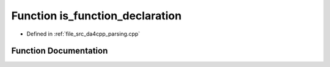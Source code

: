 .. _exhale_function_namespaceanonymous__namespace_02parsing_8cpp_03_1a76127554ea719311c60dbcfb5b0658fe:

Function is_function_declaration
================================

- Defined in :ref:`file_src_da4cpp_parsing.cpp`


Function Documentation
----------------------


.. doxygenfunction:: is_function_declaration(const CXCursor&)
   :project: da4cpp